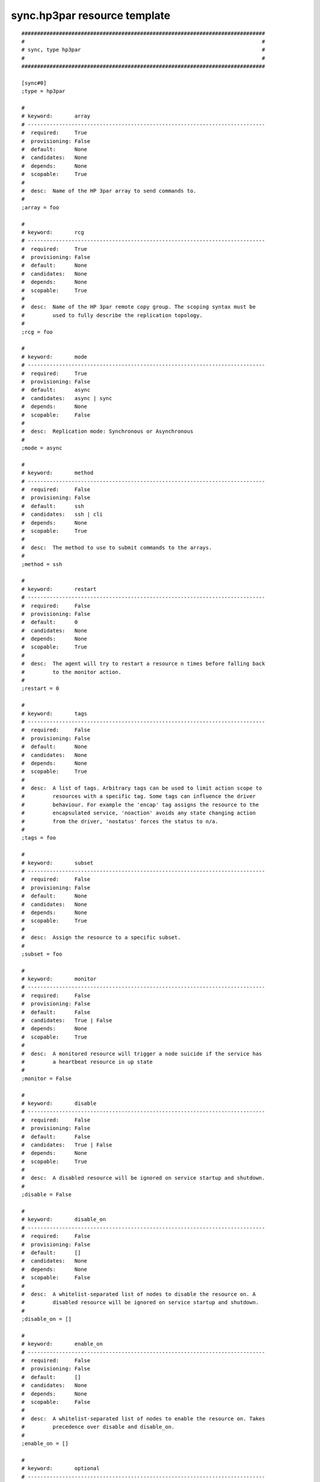 sync.hp3par resource template
----

::


	##############################################################################
	#                                                                            #
	# sync, type hp3par                                                          #
	#                                                                            #
	##############################################################################
	
	[sync#0]
	;type = hp3par
	
	#
	# keyword:       array
	# ----------------------------------------------------------------------------
	#  required:     True
	#  provisioning: False
	#  default:      None
	#  candidates:   None
	#  depends:      None
	#  scopable:     True
	#
	#  desc:  Name of the HP 3par array to send commands to.
	#
	;array = foo
	
	#
	# keyword:       rcg
	# ----------------------------------------------------------------------------
	#  required:     True
	#  provisioning: False
	#  default:      None
	#  candidates:   None
	#  depends:      None
	#  scopable:     True
	#
	#  desc:  Name of the HP 3par remote copy group. The scoping syntax must be
	#         used to fully describe the replication topology.
	#
	;rcg = foo
	
	#
	# keyword:       mode
	# ----------------------------------------------------------------------------
	#  required:     True
	#  provisioning: False
	#  default:      async
	#  candidates:   async | sync
	#  depends:      None
	#  scopable:     False
	#
	#  desc:  Replication mode: Synchronous or Asynchronous
	#
	;mode = async
	
	#
	# keyword:       method
	# ----------------------------------------------------------------------------
	#  required:     False
	#  provisioning: False
	#  default:      ssh
	#  candidates:   ssh | cli
	#  depends:      None
	#  scopable:     True
	#
	#  desc:  The method to use to submit commands to the arrays.
	#
	;method = ssh
	
	#
	# keyword:       restart
	# ----------------------------------------------------------------------------
	#  required:     False
	#  provisioning: False
	#  default:      0
	#  candidates:   None
	#  depends:      None
	#  scopable:     True
	#
	#  desc:  The agent will try to restart a resource n times before falling back
	#         to the monitor action.
	#
	;restart = 0
	
	#
	# keyword:       tags
	# ----------------------------------------------------------------------------
	#  required:     False
	#  provisioning: False
	#  default:      None
	#  candidates:   None
	#  depends:      None
	#  scopable:     True
	#
	#  desc:  A list of tags. Arbitrary tags can be used to limit action scope to
	#         resources with a specific tag. Some tags can influence the driver
	#         behaviour. For example the 'encap' tag assigns the resource to the
	#         encapsulated service, 'noaction' avoids any state changing action
	#         from the driver, 'nostatus' forces the status to n/a.
	#
	;tags = foo
	
	#
	# keyword:       subset
	# ----------------------------------------------------------------------------
	#  required:     False
	#  provisioning: False
	#  default:      None
	#  candidates:   None
	#  depends:      None
	#  scopable:     True
	#
	#  desc:  Assign the resource to a specific subset.
	#
	;subset = foo
	
	#
	# keyword:       monitor
	# ----------------------------------------------------------------------------
	#  required:     False
	#  provisioning: False
	#  default:      False
	#  candidates:   True | False
	#  depends:      None
	#  scopable:     True
	#
	#  desc:  A monitored resource will trigger a node suicide if the service has
	#         a heartbeat resource in up state
	#
	;monitor = False
	
	#
	# keyword:       disable
	# ----------------------------------------------------------------------------
	#  required:     False
	#  provisioning: False
	#  default:      False
	#  candidates:   True | False
	#  depends:      None
	#  scopable:     True
	#
	#  desc:  A disabled resource will be ignored on service startup and shutdown.
	#
	;disable = False
	
	#
	# keyword:       disable_on
	# ----------------------------------------------------------------------------
	#  required:     False
	#  provisioning: False
	#  default:      []
	#  candidates:   None
	#  depends:      None
	#  scopable:     False
	#
	#  desc:  A whitelist-separated list of nodes to disable the resource on. A
	#         disabled resource will be ignored on service startup and shutdown.
	#
	;disable_on = []
	
	#
	# keyword:       enable_on
	# ----------------------------------------------------------------------------
	#  required:     False
	#  provisioning: False
	#  default:      []
	#  candidates:   None
	#  depends:      None
	#  scopable:     False
	#
	#  desc:  A whitelist-separated list of nodes to enable the resource on. Takes
	#         precedence over disable and disable_on.
	#
	;enable_on = []
	
	#
	# keyword:       optional
	# ----------------------------------------------------------------------------
	#  required:     False
	#  provisioning: False
	#  default:      False
	#  candidates:   True | False
	#  depends:      None
	#  scopable:     True
	#
	#  desc:  Possible values are 'true' or 'false'. Actions on resource will be
	#         tried upon service startup and shutdown, but action failures will be
	#         logged and passed over. Useful for resources like dump filesystems
	#         for example.
	#
	;optional = False
	
	#
	# keyword:       always_on
	# ----------------------------------------------------------------------------
	#  required:     False
	#  provisioning: False
	#  default:      None
	#  candidates:   nodes | drpnodes | nodes drpnodes
	#  depends:      None
	#  scopable:     False
	#
	#  desc:  Possible values are 'nodes', 'drpnodes' or 'nodes drpnodes', or a
	#         list of nodes. Sets the nodes on which the resource is always kept
	#         up. Primary usage is file synchronization receiving on non-shared
	#         disks. Don't set this on shared disk !! danger !!
	#
	;always_on = nodes
	
	#
	# keyword:       pre_unprovision
	# ----------------------------------------------------------------------------
	#  required:     False
	#  provisioning: False
	#  default:      None
	#  candidates:   None
	#  depends:      None
	#  scopable:     True
	#
	#  desc:  A command or script to execute before the resource unprovision
	#         action. Errors do not interrupt the action.
	#
	;pre_unprovision = foo
	
	#
	# keyword:       post_unprovision
	# ----------------------------------------------------------------------------
	#  required:     False
	#  provisioning: False
	#  default:      None
	#  candidates:   None
	#  depends:      None
	#  scopable:     True
	#
	#  desc:  A command or script to execute after the resource unprovision
	#         action. Errors do not interrupt the action.
	#
	;post_unprovision = foo
	
	#
	# keyword:       pre_provision
	# ----------------------------------------------------------------------------
	#  required:     False
	#  provisioning: False
	#  default:      None
	#  candidates:   None
	#  depends:      None
	#  scopable:     True
	#
	#  desc:  A command or script to execute before the resource provision action.
	#         Errors do not interrupt the action.
	#
	;pre_provision = foo
	
	#
	# keyword:       post_provision
	# ----------------------------------------------------------------------------
	#  required:     False
	#  provisioning: False
	#  default:      None
	#  candidates:   None
	#  depends:      None
	#  scopable:     True
	#
	#  desc:  A command or script to execute after the resource provision action.
	#         Errors do not interrupt the action.
	#
	;post_provision = foo
	
	#
	# keyword:       pre_start
	# ----------------------------------------------------------------------------
	#  required:     False
	#  provisioning: False
	#  default:      None
	#  candidates:   None
	#  depends:      None
	#  scopable:     True
	#
	#  desc:  A command or script to execute before the resource start action.
	#         Errors do not interrupt the action.
	#
	;pre_start = foo
	
	#
	# keyword:       post_start
	# ----------------------------------------------------------------------------
	#  required:     False
	#  provisioning: False
	#  default:      None
	#  candidates:   None
	#  depends:      None
	#  scopable:     True
	#
	#  desc:  A command or script to execute after the resource start action.
	#         Errors do not interrupt the action.
	#
	;post_start = foo
	
	#
	# keyword:       pre_stop
	# ----------------------------------------------------------------------------
	#  required:     False
	#  provisioning: False
	#  default:      None
	#  candidates:   None
	#  depends:      None
	#  scopable:     True
	#
	#  desc:  A command or script to execute before the resource stop action.
	#         Errors do not interrupt the action.
	#
	;pre_stop = foo
	
	#
	# keyword:       post_stop
	# ----------------------------------------------------------------------------
	#  required:     False
	#  provisioning: False
	#  default:      None
	#  candidates:   None
	#  depends:      None
	#  scopable:     True
	#
	#  desc:  A command or script to execute after the resource stop action.
	#         Errors do not interrupt the action.
	#
	;post_stop = foo
	
	#
	# keyword:       pre_sync_nodes
	# ----------------------------------------------------------------------------
	#  required:     False
	#  provisioning: False
	#  default:      None
	#  candidates:   None
	#  depends:      None
	#  scopable:     True
	#
	#  desc:  A command or script to execute before the resource sync_nodes
	#         action. Errors do not interrupt the action.
	#
	;pre_sync_nodes = foo
	
	#
	# keyword:       post_sync_nodes
	# ----------------------------------------------------------------------------
	#  required:     False
	#  provisioning: False
	#  default:      None
	#  candidates:   None
	#  depends:      None
	#  scopable:     True
	#
	#  desc:  A command or script to execute after the resource sync_nodes action.
	#         Errors do not interrupt the action.
	#
	;post_sync_nodes = foo
	
	#
	# keyword:       pre_sync_drp
	# ----------------------------------------------------------------------------
	#  required:     False
	#  provisioning: False
	#  default:      None
	#  candidates:   None
	#  depends:      None
	#  scopable:     True
	#
	#  desc:  A command or script to execute before the resource sync_drp action.
	#         Errors do not interrupt the action.
	#
	;pre_sync_drp = foo
	
	#
	# keyword:       post_sync_drp
	# ----------------------------------------------------------------------------
	#  required:     False
	#  provisioning: False
	#  default:      None
	#  candidates:   None
	#  depends:      None
	#  scopable:     True
	#
	#  desc:  A command or script to execute after the resource sync_drp action.
	#         Errors do not interrupt the action.
	#
	;post_sync_drp = foo
	
	#
	# keyword:       pre_sync_resync
	# ----------------------------------------------------------------------------
	#  required:     False
	#  provisioning: False
	#  default:      None
	#  candidates:   None
	#  depends:      None
	#  scopable:     True
	#
	#  desc:  A command or script to execute before the resource sync_resync
	#         action. Errors do not interrupt the action.
	#
	;pre_sync_resync = foo
	
	#
	# keyword:       post_sync_resync
	# ----------------------------------------------------------------------------
	#  required:     False
	#  provisioning: False
	#  default:      None
	#  candidates:   None
	#  depends:      None
	#  scopable:     True
	#
	#  desc:  A command or script to execute after the resource sync_resync
	#         action. Errors do not interrupt the action.
	#
	;post_sync_resync = foo
	
	#
	# keyword:       pre_sync_update
	# ----------------------------------------------------------------------------
	#  required:     False
	#  provisioning: False
	#  default:      None
	#  candidates:   None
	#  depends:      None
	#  scopable:     True
	#
	#  desc:  A command or script to execute before the resource sync_update
	#         action. Errors do not interrupt the action.
	#
	;pre_sync_update = foo
	
	#
	# keyword:       post_sync_update
	# ----------------------------------------------------------------------------
	#  required:     False
	#  provisioning: False
	#  default:      None
	#  candidates:   None
	#  depends:      None
	#  scopable:     True
	#
	#  desc:  A command or script to execute after the resource sync_update
	#         action. Errors do not interrupt the action.
	#
	;post_sync_update = foo
	
	#
	# keyword:       blocking_pre_unprovision
	# ----------------------------------------------------------------------------
	#  required:     False
	#  provisioning: False
	#  default:      None
	#  candidates:   None
	#  depends:      None
	#  scopable:     True
	#
	#  desc:  A command or script to execute before the resource unprovision
	#         action. Errors interrupt the action.
	#
	;blocking_pre_unprovision = foo
	
	#
	# keyword:       blocking_post_unprovision
	# ----------------------------------------------------------------------------
	#  required:     False
	#  provisioning: False
	#  default:      None
	#  candidates:   None
	#  depends:      None
	#  scopable:     True
	#
	#  desc:  A command or script to execute after the resource unprovision
	#         action. Errors interrupt the action.
	#
	;blocking_post_unprovision = foo
	
	#
	# keyword:       blocking_pre_provision
	# ----------------------------------------------------------------------------
	#  required:     False
	#  provisioning: False
	#  default:      None
	#  candidates:   None
	#  depends:      None
	#  scopable:     True
	#
	#  desc:  A command or script to execute before the resource provision action.
	#         Errors interrupt the action.
	#
	;blocking_pre_provision = foo
	
	#
	# keyword:       blocking_post_provision
	# ----------------------------------------------------------------------------
	#  required:     False
	#  provisioning: False
	#  default:      None
	#  candidates:   None
	#  depends:      None
	#  scopable:     True
	#
	#  desc:  A command or script to execute after the resource provision action.
	#         Errors interrupt the action.
	#
	;blocking_post_provision = foo
	
	#
	# keyword:       blocking_pre_start
	# ----------------------------------------------------------------------------
	#  required:     False
	#  provisioning: False
	#  default:      None
	#  candidates:   None
	#  depends:      None
	#  scopable:     True
	#
	#  desc:  A command or script to execute before the resource start action.
	#         Errors interrupt the action.
	#
	;blocking_pre_start = foo
	
	#
	# keyword:       blocking_post_start
	# ----------------------------------------------------------------------------
	#  required:     False
	#  provisioning: False
	#  default:      None
	#  candidates:   None
	#  depends:      None
	#  scopable:     True
	#
	#  desc:  A command or script to execute after the resource start action.
	#         Errors interrupt the action.
	#
	;blocking_post_start = foo
	
	#
	# keyword:       blocking_pre_stop
	# ----------------------------------------------------------------------------
	#  required:     False
	#  provisioning: False
	#  default:      None
	#  candidates:   None
	#  depends:      None
	#  scopable:     True
	#
	#  desc:  A command or script to execute before the resource stop action.
	#         Errors interrupt the action.
	#
	;blocking_pre_stop = foo
	
	#
	# keyword:       blocking_post_stop
	# ----------------------------------------------------------------------------
	#  required:     False
	#  provisioning: False
	#  default:      None
	#  candidates:   None
	#  depends:      None
	#  scopable:     True
	#
	#  desc:  A command or script to execute after the resource stop action.
	#         Errors interrupt the action.
	#
	;blocking_post_stop = foo
	
	#
	# keyword:       blocking_pre_sync_nodes
	# ----------------------------------------------------------------------------
	#  required:     False
	#  provisioning: False
	#  default:      None
	#  candidates:   None
	#  depends:      None
	#  scopable:     True
	#
	#  desc:  A command or script to execute before the resource sync_nodes
	#         action. Errors interrupt the action.
	#
	;blocking_pre_sync_nodes = foo
	
	#
	# keyword:       blocking_post_sync_nodes
	# ----------------------------------------------------------------------------
	#  required:     False
	#  provisioning: False
	#  default:      None
	#  candidates:   None
	#  depends:      None
	#  scopable:     True
	#
	#  desc:  A command or script to execute after the resource sync_nodes action.
	#         Errors interrupt the action.
	#
	;blocking_post_sync_nodes = foo
	
	#
	# keyword:       blocking_pre_sync_drp
	# ----------------------------------------------------------------------------
	#  required:     False
	#  provisioning: False
	#  default:      None
	#  candidates:   None
	#  depends:      None
	#  scopable:     True
	#
	#  desc:  A command or script to execute before the resource sync_drp action.
	#         Errors interrupt the action.
	#
	;blocking_pre_sync_drp = foo
	
	#
	# keyword:       blocking_post_sync_drp
	# ----------------------------------------------------------------------------
	#  required:     False
	#  provisioning: False
	#  default:      None
	#  candidates:   None
	#  depends:      None
	#  scopable:     True
	#
	#  desc:  A command or script to execute after the resource sync_drp action.
	#         Errors interrupt the action.
	#
	;blocking_post_sync_drp = foo
	
	#
	# keyword:       blocking_pre_sync_resync
	# ----------------------------------------------------------------------------
	#  required:     False
	#  provisioning: False
	#  default:      None
	#  candidates:   None
	#  depends:      None
	#  scopable:     True
	#
	#  desc:  A command or script to execute before the resource sync_resync
	#         action. Errors interrupt the action.
	#
	;blocking_pre_sync_resync = foo
	
	#
	# keyword:       blocking_post_sync_resync
	# ----------------------------------------------------------------------------
	#  required:     False
	#  provisioning: False
	#  default:      None
	#  candidates:   None
	#  depends:      None
	#  scopable:     True
	#
	#  desc:  A command or script to execute after the resource sync_resync
	#         action. Errors interrupt the action.
	#
	;blocking_post_sync_resync = foo
	
	#
	# keyword:       blocking_pre_sync_update
	# ----------------------------------------------------------------------------
	#  required:     False
	#  provisioning: False
	#  default:      None
	#  candidates:   None
	#  depends:      None
	#  scopable:     True
	#
	#  desc:  A command or script to execute before the resource sync_update
	#         action. Errors interrupt the action.
	#
	;blocking_pre_sync_update = foo
	
	#
	# keyword:       blocking_post_sync_update
	# ----------------------------------------------------------------------------
	#  required:     False
	#  provisioning: False
	#  default:      None
	#  candidates:   None
	#  depends:      None
	#  scopable:     True
	#
	#  desc:  A command or script to execute after the resource sync_update
	#         action. Errors interrupt the action.
	#
	;blocking_post_sync_update = foo
	
	#
	# keyword:       unprovision_requires
	# ----------------------------------------------------------------------------
	#  required:     False
	#  provisioning: False
	#  default:      
	#  candidates:   None
	#  depends:      None
	#  scopable:     True
	#
	#  desc:  A whitespace-separated list of conditions to meet to accept running
	#         a 'unprovision' action. A condition is expressed as
	#         <rid>(<state>,...). If states are ommited, 'up,stdby up' is used as
	#         the default expected states.
	#
	;unprovision_requires = 
	
	#
	# keyword:       provision_requires
	# ----------------------------------------------------------------------------
	#  required:     False
	#  provisioning: False
	#  default:      
	#  candidates:   None
	#  depends:      None
	#  scopable:     True
	#
	#  desc:  A whitespace-separated list of conditions to meet to accept running
	#         a 'provision' action. A condition is expressed as
	#         <rid>(<state>,...). If states are ommited, 'up,stdby up' is used as
	#         the default expected states.
	#
	;provision_requires = 
	
	#
	# keyword:       start_requires
	# ----------------------------------------------------------------------------
	#  required:     False
	#  provisioning: False
	#  default:      
	#  candidates:   None
	#  depends:      None
	#  scopable:     True
	#
	#  desc:  A whitespace-separated list of conditions to meet to accept running
	#         a 'start' action. A condition is expressed as <rid>(<state>,...). If
	#         states are ommited, 'up,stdby up' is used as the default expected
	#         states.
	#
	;start_requires = 
	
	#
	# keyword:       stop_requires
	# ----------------------------------------------------------------------------
	#  required:     False
	#  provisioning: False
	#  default:      
	#  candidates:   None
	#  depends:      None
	#  scopable:     True
	#
	#  desc:  A whitespace-separated list of conditions to meet to accept running
	#         a 'stop' action. A condition is expressed as <rid>(<state>,...). If
	#         states are ommited, 'up,stdby up' is used as the default expected
	#         states.
	#
	;stop_requires = 
	
	#
	# keyword:       sync_nodes_requires
	# ----------------------------------------------------------------------------
	#  required:     False
	#  provisioning: False
	#  default:      
	#  candidates:   None
	#  depends:      None
	#  scopable:     True
	#
	#  desc:  A whitespace-separated list of conditions to meet to accept running
	#         a 'sync_nodes' action. A condition is expressed as
	#         <rid>(<state>,...). If states are ommited, 'up,stdby up' is used as
	#         the default expected states.
	#
	;sync_nodes_requires = 
	
	#
	# keyword:       sync_drp_requires
	# ----------------------------------------------------------------------------
	#  required:     False
	#  provisioning: False
	#  default:      
	#  candidates:   None
	#  depends:      None
	#  scopable:     True
	#
	#  desc:  A whitespace-separated list of conditions to meet to accept running
	#         a 'sync_drp' action. A condition is expressed as <rid>(<state>,...).
	#         If states are ommited, 'up,stdby up' is used as the default expected
	#         states.
	#
	;sync_drp_requires = 
	
	#
	# keyword:       sync_update_requires
	# ----------------------------------------------------------------------------
	#  required:     False
	#  provisioning: False
	#  default:      
	#  candidates:   None
	#  depends:      None
	#  scopable:     True
	#
	#  desc:  A whitespace-separated list of conditions to meet to accept running
	#         a 'sync_update' action. A condition is expressed as
	#         <rid>(<state>,...). If states are ommited, 'up,stdby up' is used as
	#         the default expected states.
	#
	;sync_update_requires = 
	
	#
	# keyword:       sync_break_requires
	# ----------------------------------------------------------------------------
	#  required:     False
	#  provisioning: False
	#  default:      
	#  candidates:   None
	#  depends:      None
	#  scopable:     True
	#
	#  desc:  A whitespace-separated list of conditions to meet to accept running
	#         a 'sync_break' action. A condition is expressed as
	#         <rid>(<state>,...). If states are ommited, 'up,stdby up' is used as
	#         the default expected states.
	#
	;sync_break_requires = 
	
	#
	# keyword:       sync_resync_requires
	# ----------------------------------------------------------------------------
	#  required:     False
	#  provisioning: False
	#  default:      
	#  candidates:   None
	#  depends:      None
	#  scopable:     True
	#
	#  desc:  A whitespace-separated list of conditions to meet to accept running
	#         a 'sync_resync' action. A condition is expressed as
	#         <rid>(<state>,...). If states are ommited, 'up,stdby up' is used as
	#         the default expected states.
	#
	;sync_resync_requires = 
	
	#
	# keyword:       schedule
	# ----------------------------------------------------------------------------
	#  required:     False
	#  provisioning: False
	#  default:      None
	#  candidates:   None
	#  depends:      None
	#  scopable:     True
	#
	#  desc:  Set the this resource synchronization schedule. See
	#         usr/share/doc/node.conf for the schedule syntax reference.
	#
	;schedule = ["00:00-01:00@61 mon", "02:00-03:00@61 tue-sun"]
	
	#
	# keyword:       sync_max_delay
	# ----------------------------------------------------------------------------
	#  required:     False
	#  provisioning: False
	#  default:      1440
	#  candidates:   None
	#  depends:      None
	#  scopable:     False
	#
	#  desc:  Unit is minutes. This sets to delay above which the sync status of
	#         the resource is to be considered down. Should be set according to
	#         your application service level agreement. The cron job frequency
	#         should be set between 'sync_min_delay' and 'sync_max_delay'.
	#
	;sync_max_delay = 1440
	
